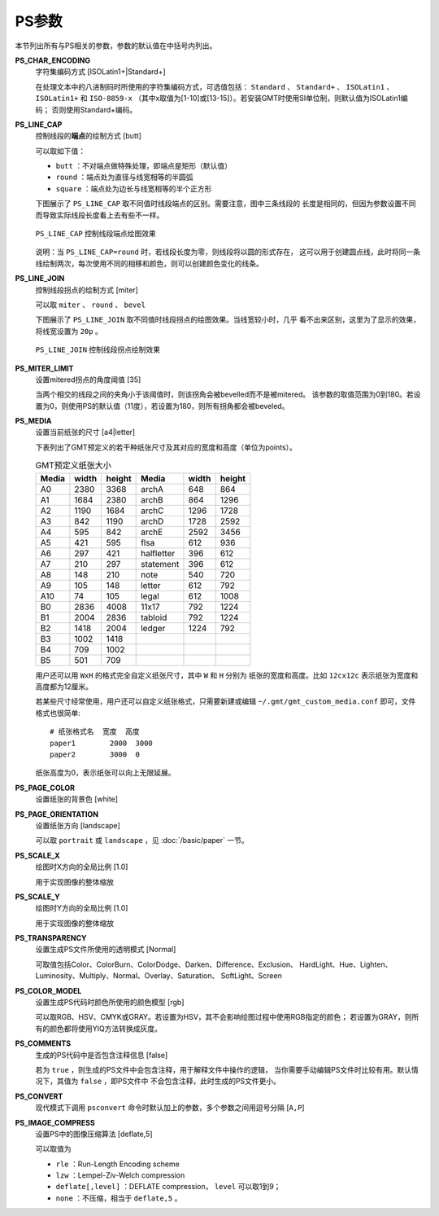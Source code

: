 PS参数
======

本节列出所有与PS相关的参数，参数的默认值在中括号内列出。

.. _PS_CHAR_ENCODING:

**PS_CHAR_ENCODING**
    字符集编码方式 [ISOLatin1+|Standard+]

    在处理文本中的八进制码时所使用的字符集编码方式，可选值包括： 
    ``Standard`` 、 ``Standard+`` 、 ``ISOLatin1`` 、 ``ISOLatin1+`` 和 ``ISO-8859-x`` 
    （其中x取值为[1-10]或[13-15]）。若安装GMT时使用SI单位制，则默认值为ISOLatin1编码；
    否则使用Standard+编码。

.. _PS_LINE_CAP:

**PS_LINE_CAP**
    控制线段的\ **端点**\ 的绘制方式 [butt]

    可以取如下值：

    - ``butt`` ：不对端点做特殊处理，即端点是矩形（默认值）
    - ``round`` ：端点处为直径与线宽相等的半圆弧
    - ``square`` ：端点处为边长与线宽相等的半个正方形

    下图展示了 ``PS_LINE_CAP`` 取不同值时线段端点的区别。需要注意，图中三条线段的
    长度是相同的，但因为参数设置不同而导致实际线段长度看上去有些不一样。

    .. figure:: /images/GMT_line_cap.*
       :width: 100%
       :align: center

       ``PS_LINE_CAP`` 控制线段端点绘图效果

    说明：当 ``PS_LINE_CAP=round`` 时，若线段长度为零，则线段将以圆的形式存在，
    这可以用于创建圆点线，此时将同一条线绘制两次，每次使用不同的相移和颜色，则可以创建颜色变化的线条。

.. _PS_LINE_JOIN:

**PS_LINE_JOIN**
    控制线段拐点的绘制方式 [miter]

    可以取 ``miter`` 、 ``round`` 、 ``bevel``

    下图展示了 ``PS_LINE_JOIN`` 取不同值时线段拐点的绘图效果。当线宽较小时，几乎
    看不出来区别，这里为了显示的效果，将线宽设置为 ``20p`` 。

    .. figure:: /images/GMT_line_join.*
       :width: 100%
       :align: center

       ``PS_LINE_JOIN`` 控制线段拐点绘制效果

.. _PS_MITER_LIMIT:

**PS_MITER_LIMIT**
    设置mitered拐点的角度阈值 [35]

    当两个相交的线段之间的夹角小于该阈值时，则该拐角会被bevelled而不是被mitered。
    该参数的取值范围为0到180。若设置为0，则使用PS的默认值（11度），若设置为180，则所有拐角都会被beveled。

.. _PS_MEDIA:

**PS_MEDIA**
    设置当前纸张的尺寸 [a4|letter]

    下表列出了GMT预定义的若干种纸张尺寸及其对应的宽度和高度（单位为points）。

    .. table:: GMT预定义纸张大小

       +------------+-----------+-----------+------------+-----------+-----------+
       |    Media   |   width   |   height  |   Media    |   width   |  height   |
       +============+===========+===========+============+===========+===========+
       |    A0      |   2380    |   3368    |   archA    |    648    |    864    |
       +------------+-----------+-----------+------------+-----------+-----------+
       |    A1      |   1684    |   2380    |   archB    |    864    |   1296    |
       +------------+-----------+-----------+------------+-----------+-----------+
       |    A2      |   1190    |   1684    |   archC    |   1296    |   1728    |
       +------------+-----------+-----------+------------+-----------+-----------+
       |    A3      |    842    |   1190    |   archD    |   1728    |   2592    |
       +------------+-----------+-----------+------------+-----------+-----------+
       |    A4      |    595    |    842    |   archE    |   2592    |   3456    |
       +------------+-----------+-----------+------------+-----------+-----------+
       |    A5      |    421    |    595    |    flsa    |    612    |    936    |
       +------------+-----------+-----------+------------+-----------+-----------+
       |    A6      |    297    |    421    | halfletter |    396    |    612    |
       +------------+-----------+-----------+------------+-----------+-----------+
       |    A7      |    210    |    297    | statement  |    396    |    612    |
       +------------+-----------+-----------+------------+-----------+-----------+
       |    A8      |    148    |    210    |    note    |    540    |    720    |
       +------------+-----------+-----------+------------+-----------+-----------+
       |    A9      |    105    |    148    |   letter   |    612    |    792    |
       +------------+-----------+-----------+------------+-----------+-----------+
       |    A10     |     74    |    105    |   legal    |    612    |   1008    |
       +------------+-----------+-----------+------------+-----------+-----------+
       |    B0      |   2836    |   4008    |   11x17    |    792    |   1224    |
       +------------+-----------+-----------+------------+-----------+-----------+
       |    B1      |   2004    |   2836    |  tabloid   |    792    |   1224    |
       +------------+-----------+-----------+------------+-----------+-----------+
       |    B2      |   1418    |   2004    |   ledger   |   1224    |    792    |
       +------------+-----------+-----------+------------+-----------+-----------+
       |    B3      |   1002    |   1418    |            |           |           |
       +------------+-----------+-----------+------------+-----------+-----------+
       |    B4      |    709    |   1002    |            |           |           |
       +------------+-----------+-----------+------------+-----------+-----------+
       |    B5      |    501    |    709    |            |           |           |
       +------------+-----------+-----------+------------+-----------+-----------+

    用户还可以用 ``WxH`` 的格式完全自定义纸张尺寸，其中 ``W`` 和 ``H`` 分别为
    纸张的宽度和高度。比如 ``12cx12c`` 表示纸张为宽度和高度都为12厘米。

    若某些尺寸经常使用，用户还可以自定义纸张格式，只需要新建或编辑 
    ``~/.gmt/gmt_custom_media.conf`` 即可，文件格式也很简单::

        # 纸张格式名  宽度  高度
        paper1        2000  3000
        paper2        3000  0

    纸张高度为0，表示纸张可以向上无限延展。

.. _PS_PAGE_COLOR:

**PS_PAGE_COLOR**
    设置纸张的背景色 [white]

.. _PS_PAGE_ORIENTATION:

**PS_PAGE_ORIENTATION**
    设置纸张方向 [landscape]

    可以取 ``portrait`` 或 ``landscape`` ，见 :doc:`/basic/paper` 一节。

.. _PS_SCALE_X:

**PS_SCALE_X**
    绘图时X方向的全局比例 [1.0]

    用于实现图像的整体缩放

.. _PS_SCALE_Y:

**PS_SCALE_Y**
    绘图时Y方向的全局比例 [1.0]

    用于实现图像的整体缩放

.. _PS_TRANSPARENCY:

**PS_TRANSPARENCY**
    设置生成PS文件所使用的透明模式 [Normal]

    可取值包括Color、ColorBurn、ColorDodge、Darken、Difference、Exclusion、
    HardLight、Hue、Lighten、Luminosity、Multiply、Normal、Overlay、Saturation、
    SoftLight、Screen

.. _PS_COLOR_MODEL:

**PS_COLOR_MODEL**
    设置生成PS代码时颜色所使用的颜色模型 [rgb]

    可以取RGB、HSV、CMYK或GRAY。若设置为HSV，其不会影响绘图过程中使用RGB指定的颜色；
    若设置为GRAY，则所有的颜色都将使用YIQ方法转换成灰度。

.. _PS_COMMENTS:

**PS_COMMENTS**
    生成的PS代码中是否包含注释信息 [false]

    若为 ``true`` ，则生成的PS文件中会包含注释，用于解释文件中操作的逻辑，
    当你需要手动编辑PS文件时比较有用。默认情况下，其值为 ``false`` ，即PS文件中
    不会包含注释，此时生成的PS文件更小。

.. _PS_CONVERT:

**PS_CONVERT**
    现代模式下调用 ``psconvert`` 命令时默认加上的参数，多个参数之间用逗号分隔 [``A,P``]

.. _PS_IMAGE_COMPRESS:

**PS_IMAGE_COMPRESS**
    设置PS中的图像压缩算法 [deflate,5]

    可以取值为

    - ``rle`` ：Run-Length Encoding scheme
    - ``lzw`` ：Lempel-Ziv-Welch compression
    - ``deflate[,level]`` ：DEFLATE compression， ``level`` 可以取1到9；
    - ``none`` ：不压缩，相当于 ``deflate,5`` 。
